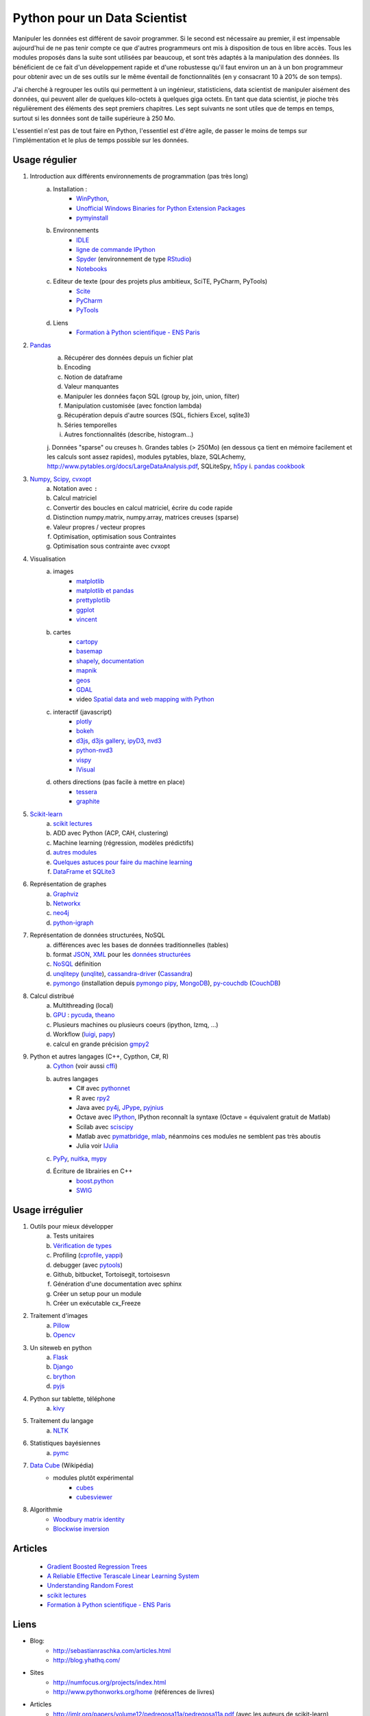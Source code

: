 ﻿
.. _l-data2a:


Python pour un Data Scientist
=============================

Manipuler les données est différent de savoir programmer.
Si le second est nécessaire au premier, il est impensable
aujourd'hui de ne pas tenir compte ce que d'autres programmeurs
ont mis à disposition de tous en libre accès. Tous les modules proposés 
dans la suite sont utilisées par beaucoup, et sont très adaptés 
à la manipulation des données.
Ils bénéficient de ce fait
d'un développement rapide et d'une robustesse qu'il faut environ un an à un bon 
programmeur pour obtenir avec un de ses outils 
sur le même éventail de fonctionnalités (en y consacrant 10 à 20% de son temps).

J'ai cherché à regrouper les outils qui permettent à un ingénieur,
statisticiens, data scientist de manipuler aisément des données,
qui peuvent aller de quelques kilo-octets à quelques giga octets.
En tant que data scientist, je pioche très régulièrement des éléments
des sept premiers chapitres. Les sept suivants ne sont utiles que de temps en temps,
surtout si les données sont de taille supérieure à 250 Mo.

L'essentiel n'est pas de tout faire en Python, l'essentiel est d'être agile,
de passer le moins de temps sur l'implémentation et le plus de temps possible
sur les données.



Usage régulier
++++++++++++++

#. Introduction aux différents environnements de programmation (pas très long)
    a. Installation : 
        - `WinPython <http://winpython.sourceforge.net/>`_, 
        - `Unofficial Windows Binaries for Python Extension Packages <http://www.lfd.uci.edu/~gohlke/pythonlibs/>`_ 
        - `pymyinstall <http://www.xavierdupre.fr/app/pymyinstall/helpsphinx/>`_
    b. Environnements
        - `IDLE <https://docs.python.org/3.4/library/idle.html>`_
        - `ligne de commande IPython <http://ipython.org/ipython-doc/2/interactive/reference.html>`_
        - `Spyder <http://pythonhosted.org//spyder/>`_  (environnement de type `RStudio <http://www.rstudio.com/>`_)
        - `Notebooks <http://ipython.org/notebook.html>`_
    c. Editeur de texte (pour des projets plus ambitieux, SciTE, PyCharm, PyTools)
        - `Scite <http://www.scintilla.org/SciTE.html>`_
        - `PyCharm <http://www.jetbrains.com/pycharm/>`_
        - `PyTools <http://pytools.codeplex.com/>`_
    d. Liens
        - `Formation à Python scientifique - ENS Paris <http://python-prepa.github.io/index.html>`_
        
#. `Pandas <http://pandas.pydata.org/>`_
    a. Récupérer des données depuis un fichier plat
    b. Encoding
    c. Notion de dataframe
    d. Valeur manquantes
    e. Manipuler les données façon SQL (group by, join, union, filter)
    f. Manipulation customisée (avec fonction lambda)
    g. Récupération depuis d'autre sources (SQL, fichiers Excel, sqlite3)
    h. Séries temporelles
    i. Autres fonctionnalités (describe, histogram…)
    j. Données "sparse" ou creuses
    h. Grandes tables (> 250Mo) (en dessous ça tient en mémoire facilement et les calculs sont assez rapides), modules pytables, blaze, SQLAchemy, http://www.pytables.org/docs/LargeDataAnalysis.pdf, SQLiteSpy, `h5py <http://www.h5py.org/>`_
    i. `pandas cookbook <http://pandas.pydata.org/pandas-docs/stable/cookbook.html>`_
    
#. `Numpy <http://www.numpy.org/>`_, `Scipy <http://www.scipy.org/>`_, `cvxopt <http://cvxopt.org/>`_
    a. Notation avec ``:``
    b. Calcul matriciel
    c. Convertir des boucles en calcul matriciel, écrire du code rapide
    d. Distinction numpy.matrix, numpy.array, matrices creuses (sparse)
    e. Valeur propres / vecteur propres
    f. Optimisation, optimisation sous Contraintes
    g. Optimisation sous contrainte avec cvxopt
    
#. Visualisation
    a. images
        - `matplotlib <http://matplotlib.org/>`_
        - `matplotlib et pandas <http://pandas.pydata.org/pandas-docs/stable/visualization.html>`_
        - `prettyplotlib <http://olgabot.github.io/prettyplotlib/>`_
        - `ggplot <https://github.com/yhat/ggplot>`_ 
        - `vincent <http://vincent.readthedocs.org/>`_
    b. cartes
        - `cartopy <http://scitools.org.uk/cartopy/>`_
        - `basemap <http://matplotlib.org/basemap/>`_
        - `shapely <https://pypi.python.org/pypi/Shapely>`_, `documentation <http://toblerity.org/shapely/index.html>`_
        - `mapnik <http://mapnik.org/>`_
        - `geos <http://trac.osgeo.org/geos/>`_
        - `GDAL <https://pypi.python.org/pypi/GDAL/>`_
        - video `Spatial data and web mapping with Python <http://www.youtube.com/watch?v=qmgh14LUOjQ&feature=youtu.be>`_
    c. interactif (javascript)
        - `plotly <https://plot.ly/python/>`_
        - `bokeh <http://bokeh.pydata.org/>`_
        - `d3js <http://d3js.org/>`_, `d3js gallery <http://christopheviau.com/d3list/>`_, `ipyD3 <http://nbviewer.ipython.org/github/z-m-k/ipyD3/blob/master/ipyD3sample.ipynb>`_, `nvd3 <http://nvd3.org/>`_
        - `python-nvd3 <https://pypi.python.org/pypi/python-nvd3/>`_
        - `vispy <http://vispy.org/index.html>`_
        - `IVisual <https://pypi.python.org/pypi/IVisual/>`_
    d. others directions (pas facile à mettre en place)
        - `tessera <https://github.com/urbanairship/tessera>`_
        - `graphite <https://github.com/graphite-project>`_
    
#. `Scikit-learn <http://scikit-learn.org/stable/>`_
    a. `scikit lectures <http://scipy-lectures.github.io/>`_
    b. ADD avec Python (ACP, CAH, clustering)
    c. Machine learning (régression, modèles prédictifs)
    d. `autres modules <http://www.xavierdupre.fr/blog/2013-09-15_nojs.html>`_
    e. `Quelques astuces pour faire du machine learning <http://www.xavierdupre.fr/blog/2014-03-28_nojs.html>`_
    f. `DataFrame et SQLite3 <http://www.xavierdupre.fr/app/pyensae/helpsphinx/notebooks/pyensae_flat2db3.html>`_
    
#. Représentation de graphes
    a. `Graphviz <https://github.com/xflr6/graphviz>`_
    b. `Networkx <https://networkx.github.io/>`_
    c. `neo4j <http://www.neo4j.org/develop/python>`_
    d. `python-igraph <http://igraph.org/python/>`_
    
#. Représentation de données structurées, NoSQL
    a. différences avec les bases de données traditionnelles (tables)
    b. format `JSON <http://fr.wikipedia.org/wiki/JavaScript_Object_Notation>`_, `XML <http://fr.wikipedia.org/wiki/Extensible_Markup_Language>`_ pour les `données structurées <http://en.wikipedia.org/wiki/Semi-structured_data>`_
    c. `NoSQL <http://fr.wikipedia.org/wiki/NoSQL>`_ définition
    d. `unqlitepy <https://github.com/nobonobo/unqlitepy>`_ (`unqlite <http://unqlite.org/>`_), `cassandra-driver <https://github.com/datastax/python-driver>`_ (`Cassandra <http://cassandra.apache.org/>`_)
    e. `pymongo <http://docs.mongodb.org/ecosystem/drivers/python/>`_ (installation depuis `pymongo pipy <https://pypi.python.org/pypi/pymongo/>`_, `MongoDB <http://www.mongodb.org/>`_), `py-couchdb <https://py-couchdb.readthedocs.org/en/latest/>`_ (`CouchDB <http://couchdb.apache.org/>`_)
    
#. Calcul distribué  
    a. Multithreading (local)
    b. `GPU <http://fr.wikipedia.org/wiki/Processeur_graphique>`_ : `pycuda <http://mathema.tician.de/software/pycuda/>`_, `theano <http://deeplearning.net/software/theano/>`_
    c. Plusieurs machines ou plusieurs coeurs (ipython, lzmq, ...)
    d. Workflow (`luigi <http://luigi.readthedocs.org/en/latest/>`_, `papy <http://arxiv.org/ftp/arxiv/papers/1407/1407.4378.pdf>`_)
    e. calcul en grande précision `gmpy2 <http://gmpy2.readthedocs.org/en/latest/>`_
    
#. Python et autres langages (C++, Cypthon, C#, R) 
    a. `Cython <http://cython.org/>`_ (voir aussi `cffi <https://cffi.readthedocs.org/>`_)
    b. autres langages
        - C# avec `pythonnet <https://github.com/renshawbay/pythonnet>`_
        - R avec `rpy2 <http://rpy.sourceforge.net/>`_
        - Java avec `py4j <http://py4j.sourceforge.net/>`_, `JPype <http://jpype.sourceforge.net/>`_, `pyjnius <http://pyjnius.readthedocs.org/en/latest/>`_
        - Octave avec `IPython <http://nbviewer.ipython.org/github/blink1073/oct2py/blob/master/example/octavemagic_extension.ipynb>`_, IPython reconnaît la syntaxe (Octave = équivalent gratuit de Matlab)
        - Scilab avec `sciscipy <https://www.scilab.org/fr/scilab/interoperability/calculation_engine/python>`_
        - Matlab avec `pymatbridge <https://github.com/jaderberg/python-matlab-bridge>`_, `mlab <https://github.com/ewiger/mlab>`_, néanmoins ces modules ne semblent pas très aboutis
        - Julia voir `IJulia <https://github.com/JuliaLang/IJulia.jl>`_
    c. `PyPy <http://pypy.org/>`_, `nuitka <http://nuitka.net/>`_, `mypy <http://www.mypy-lang.org/>`_
    d. Écriture de librairies en C++
        - `boost.python <http://www.boost.org/doc/libs/1_55_0/libs/python/doc/>`_
        - `SWIG <http://www.swig.org/>`_



Usage irrégulier
++++++++++++++++

1. Outils pour mieux développer
    a. Tests unitaires
    b. `Vérification de types <http://www.xavierdupre.fr/blog/2014-08-20_nojs.html>`_
    c. Profiling (`cprofile <https://docs.python.org/3.4/library/profile.html>`_, `yappi <https://pypi.python.org/pypi/yappi/>`_)
    d. debugger (avec `pytools <http://pytools.codeplex.com/>`_)
    e. Github, bitbucket, Tortoisegit, tortoisesvn
    f. Génération d'une documentation avec sphinx
    g. Créer un setup pour un module
    h. Créer un exécutable cx_Freeze
    
2. Traitement d'images
    a. `Pillow <http://pillow.readthedocs.org/en/latest/>`_
    b. `Opencv <http://docs.opencv.org/master/doc/py_tutorials/py_tutorials.html>`_
    
3. Un siteweb en python
    a. `Flask <http://flask.pocoo.org/>`_
    b. `Django <http://www.django-fr.org/>`_
    c. `brython <http://www.brython.info/>`_
    d. `pyjs <http://pyjs.org/>`_
    
4. Python sur tablette, téléphone
    a. `kivy <http://kivy.org/#home>`_
    
5. Traitement du langage
    a. `NLTK <http://www.nltk.org/>`_
    
6. Statistiques bayésiennes
    a. `pymc <https://github.com/pymc-devs/pymc>`_
    
7. `Data Cube <http://en.wikipedia.org/wiki/Data_cube>`_ (Wikipédia)
    * modules plutôt expérimental
        * `cubes <https://github.com/Stiivi/cubes>`_
        * `cubesviewer <https://github.com/jjmontesl/cubesviewer>`_
        
8. Algorithmie        
    * `Woodbury matrix identity <http://en.wikipedia.org/wiki/Woodbury_matrix_identity>`_
    * `Blockwise inversion <http://en.wikipedia.org/wiki/Invertible_matrix#Blockwise_inversion>`_
    
    
Articles
++++++++
    * `Gradient Boosted Regression Trees <http://orbi.ulg.ac.be/bitstream/2268/163521/1/slides.pdf>`_
    * `A Reliable Effective Terascale Linear Learning System <http://arxiv.org/pdf/1110.4198v3.pdf>`_
    * `Understanding Random Forest <http://orbi.ulg.ac.be/handle/2268/170309>`_
    * `scikit lectures <http://scipy-lectures.github.io/>`_
    * `Formation à Python scientifique - ENS Paris <http://python-prepa.github.io/index.html>`_
    

Liens
+++++

- Blog: 
    - http://sebastianraschka.com/articles.html
    - http://blog.yhathq.com/
- Sites
    - http://numfocus.org/projects/index.html
    - http://www.pythonworks.org/home (références de livres)
- Articles
    - http://jmlr.org/papers/volume12/pedregosa11a/pedregosa11a.pdf (avec les auteurs de scikit-learn)
- Livres
    - Building Machine Learning Systems with Python by Willi Richert, Luis Pedro Coelho published by PACKT PUBLISHING (2013) 
    - Machine Learning in Action by Peter Harrington
    - `Probabilistic Programming and Bayesian Methods for Hackers <http://nbviewer.ipython.org/github/CamDavidsonPilon/Probabilistic-Programming-and-Bayesian-Methods-for-Hackers/blob/master/Prologue/Prologue.ipynb>`_
- Vidéo
    - http://www.microsoft.com/france/mstechdays/programmes/2014/fiche-session.aspx?ID=295be946-2c69-458a-8545-bcebe7970fd8
    - http://www.microsoft.com/france/mstechdays/programmes/2013/fiche-session.aspx?ID=bb6cbb87-c370-477e-8fd4-b46f9ca292d0
